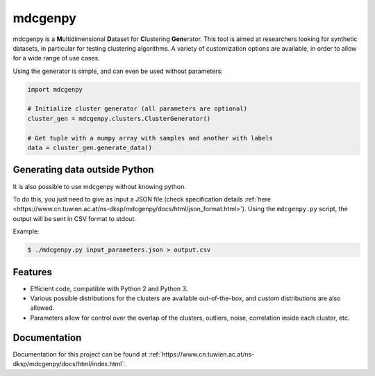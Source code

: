 mdcgenpy
========

mdcgenpy is a **M**\ ultidimensional **D**\ ataset for **C**\ lustering **Gen**\ erator.
This tool is aimed at researchers looking for synthetic datasets, in particular for testing clustering algorithms.
A variety of customization options are available, in order to allow for a wide range of use cases.

Using the generator is simple, and can even be used without parameters:

.. code-block :: python

    import mdcgenpy

    # Initialize cluster generator (all parameters are optional)
    cluster_gen = mdcgenpy.clusters.ClusterGenerator()

    # Get tuple with a numpy array with samples and another with labels
    data = cluster_gen.generate_data()

Generating data outside Python
------------------------------

It is also possible to use mdcgenpy without knowing python.

To do this, you just need to give as input a JSON file (check specification details :ref:`here <https://www.cn.tuwien.ac.at/ns-dksp/mdcgenpy/docs/html/json_format.html>`).
Using the ``mdcgenpy.py`` script, the output will be sent in CSV format to stdout.

Example:

.. code-block :: bash

    $ ./mdcgenpy.py input_parameters.json > output.csv


Features
--------

- Efficient code, compatible with Python 2 and Python 3.
- Various possible distributions for the clusters are available out-of-the-box, and custom distributions are also
  allowed.
- Parameters allow for control over the overlap of the clusters, outliers, noise, correlation inside each cluster, etc.

Documentation
-------------

Documentation for this project can be found at :ref:`https://www.cn.tuwien.ac.at/ns-dksp/mdcgenpy/docs/html/index.html`.
